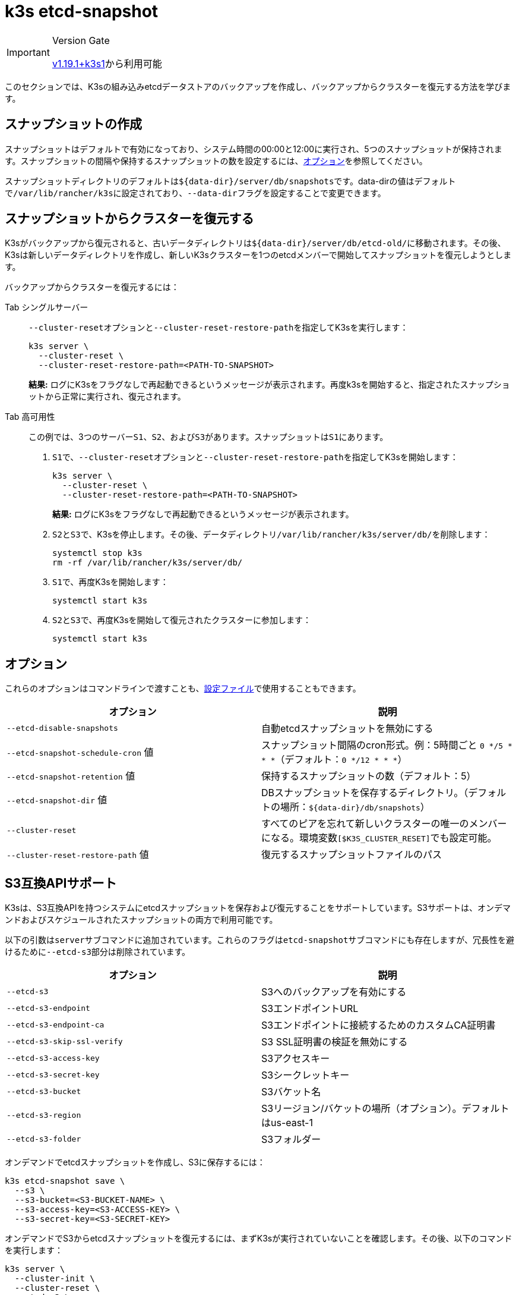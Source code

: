 = k3s etcd-snapshot

[IMPORTANT]
.Version Gate
====

https://github.com/k3s-io/k3s/releases/tag/v1.19.1%2Bk3s1[v1.19.1+k3s1]から利用可能
====


このセクションでは、K3sの組み込みetcdデータストアのバックアップを作成し、バックアップからクラスターを復元する方法を学びます。

== スナップショットの作成

スナップショットはデフォルトで有効になっており、システム時間の00:00と12:00に実行され、5つのスナップショットが保持されます。スナップショットの間隔や保持するスナップショットの数を設定するには、<<_オプション,オプション>>を参照してください。

スナップショットディレクトリのデフォルトは``+${data-dir}/server/db/snapshots+``です。data-dirの値はデフォルトで``/var/lib/rancher/k3s``に設定されており、``--data-dir``フラグを設定することで変更できます。

== スナップショットからクラスターを復元する

K3sがバックアップから復元されると、古いデータディレクトリは``+${data-dir}/server/db/etcd-old/+``に移動されます。その後、K3sは新しいデータディレクトリを作成し、新しいK3sクラスターを1つのetcdメンバーで開始してスナップショットを復元しようとします。

バックアップからクラスターを復元するには：

[tabs]
======
Tab シングルサーバー::
+
--
``--cluster-reset``オプションと``--cluster-reset-restore-path``を指定してK3sを実行します：

[,bash]
----
k3s server \
  --cluster-reset \
  --cluster-reset-restore-path=<PATH-TO-SNAPSHOT>
----

*結果:* ログにK3sをフラグなしで再起動できるというメッセージが表示されます。再度k3sを開始すると、指定されたスナップショットから正常に実行され、復元されます。
--

Tab 高可用性::
+
--
この例では、3つのサーバー``S1``、`S2`、および``S3``があります。スナップショットは``S1``にあります。

. ``S1``で、``--cluster-reset``オプションと``--cluster-reset-restore-path``を指定してK3sを開始します：
+
[,bash]
----
k3s server \
  --cluster-reset \
  --cluster-reset-restore-path=<PATH-TO-SNAPSHOT>
----
+
*結果:* ログにK3sをフラグなしで再起動できるというメッセージが表示されます。

. ``S2``と``S3``で、K3sを停止します。その後、データディレクトリ``/var/lib/rancher/k3s/server/db/``を削除します：
+
[,bash]
----
systemctl stop k3s
rm -rf /var/lib/rancher/k3s/server/db/
----

. ``S1``で、再度K3sを開始します：
+
[,bash]
----
systemctl start k3s
----

. ``S2``と``S3``で、再度K3sを開始して復元されたクラスターに参加します：
+
[,bash]
----
systemctl start k3s
----
--
====== 

== オプション

これらのオプションはコマンドラインで渡すことも、link:../installation/configuration.md#configuration-file[設定ファイル]で使用することもできます。

|===
| オプション | 説明

| `--etcd-disable-snapshots`
| 自動etcdスナップショットを無効にする

| `--etcd-snapshot-schedule-cron` 値
| スナップショット間隔のcron形式。例：5時間ごと `0 */5 * * *`（デフォルト：`0 */12 * * *`）

| `--etcd-snapshot-retention` 値
| 保持するスナップショットの数（デフォルト：5）

| `--etcd-snapshot-dir` 値
| DBスナップショットを保存するディレクトリ。（デフォルトの場所：`+${data-dir}/db/snapshots+`）

| `--cluster-reset`
| すべてのピアを忘れて新しいクラスターの唯一のメンバーになる。環境変数``[$K3S_CLUSTER_RESET]``でも設定可能。

| `--cluster-reset-restore-path` 値
| 復元するスナップショットファイルのパス
|===

== S3互換APIサポート

K3sは、S3互換APIを持つシステムにetcdスナップショットを保存および復元することをサポートしています。S3サポートは、オンデマンドおよびスケジュールされたスナップショットの両方で利用可能です。

以下の引数は``server``サブコマンドに追加されています。これらのフラグは``etcd-snapshot``サブコマンドにも存在しますが、冗長性を避けるために``--etcd-s3``部分は削除されています。

|===
| オプション | 説明

| `--etcd-s3`
| S3へのバックアップを有効にする

| `--etcd-s3-endpoint`
| S3エンドポイントURL

| `--etcd-s3-endpoint-ca`
| S3エンドポイントに接続するためのカスタムCA証明書

| `--etcd-s3-skip-ssl-verify`
| S3 SSL証明書の検証を無効にする

| `--etcd-s3-access-key`
| S3アクセスキー

| `--etcd-s3-secret-key`
| S3シークレットキー

| `--etcd-s3-bucket`
| S3バケット名

| `--etcd-s3-region`
| S3リージョン/バケットの場所（オプション）。デフォルトはus-east-1

| `--etcd-s3-folder`
| S3フォルダー
|===

オンデマンドでetcdスナップショットを作成し、S3に保存するには：

[,bash]
----
k3s etcd-snapshot save \
  --s3 \
  --s3-bucket=<S3-BUCKET-NAME> \
  --s3-access-key=<S3-ACCESS-KEY> \
  --s3-secret-key=<S3-SECRET-KEY>
----

オンデマンドでS3からetcdスナップショットを復元するには、まずK3sが実行されていないことを確認します。その後、以下のコマンドを実行します：

[,bash]
----
k3s server \
  --cluster-init \
  --cluster-reset \
  --etcd-s3 \
  --cluster-reset-restore-path=<SNAPSHOT-NAME> \
  --etcd-s3-bucket=<S3-BUCKET-NAME> \
  --etcd-s3-access-key=<S3-ACCESS-KEY> \
  --etcd-s3-secret-key=<S3-SECRET-KEY>
----

== Etcdスナップショットと復元のサブコマンド

k3sは、etcdスナップショットを操作するための一連のサブコマンドをサポートしています。

|===
| サブコマンド | 説明

| delete
| 指定されたスナップショットを削除

| ls, list, l
| スナップショットの一覧表示

| prune
| 設定された保持数を超えるスナップショットを削除

| save
| 即時のetcdスナップショットをトリガー
|===

[NOTE]
====
``save``サブコマンドは``k3s etcd-snapshot``と同じです。後者は最終的に前者に置き換えられる予定です。
====

これらのコマンドは、etcdスナップショットがローカルに保存されている場合でも、S3互換のオブジェクトストアに保存されている場合でも、期待通りに動作します。

etcdスナップショットのサブコマンドに関する追加情報は、``k3s etcd-snapshot``を実行して確認してください。

S3からスナップショットを削除します。

[,bash]
----
k3s etcd-snapshot delete          \
  --s3                            \
  --s3-bucket=<S3-BUCKET-NAME>    \
  --s3-access-key=<S3-ACCESS-KEY> \
  --s3-secret-key=<S3-SECRET-KEY> \
  <SNAPSHOT-NAME>
----

デフォルトの保持ポリシー（5）でローカルスナップショットを削除します。``prune``サブコマンドには、デフォルトの保持ポリシーを上書きするための追加フラグ``--snapshot-retention``があります。

[,bash]
----
k3s etcd-snapshot prune
----

[,bash]
----
k3s etcd-snapshot prune --snapshot-retention 10
----
